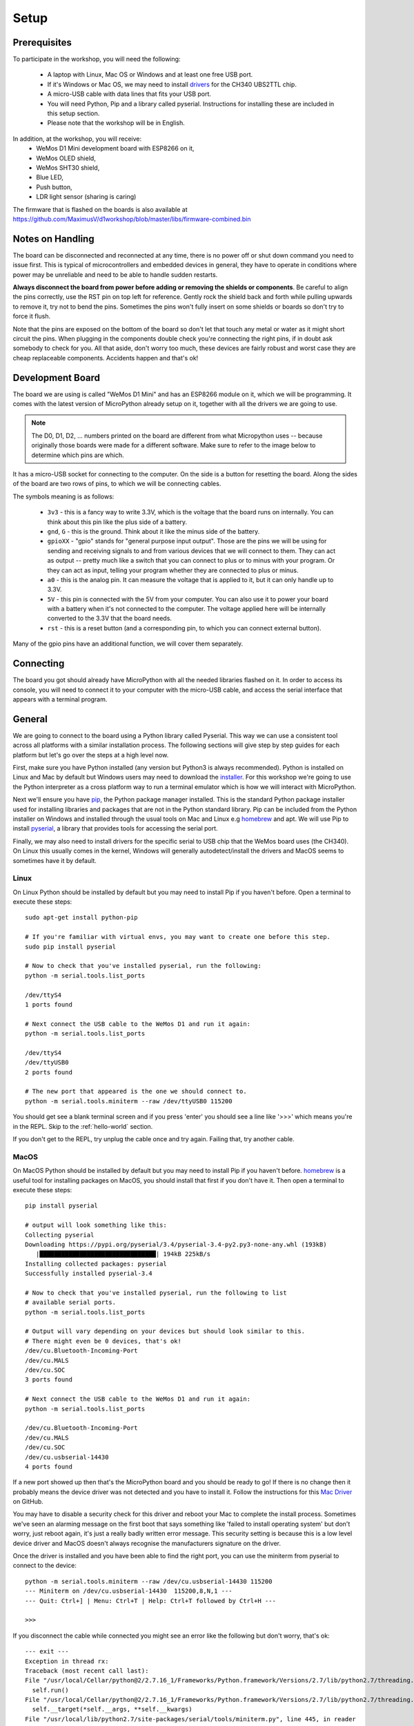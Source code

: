 Setup
*****

Prerequisites
=============

To participate in the workshop, you will need the following:

  * A laptop with Linux, Mac OS or Windows and at least one free USB port.
  * If it's Windows or Mac OS, we may need to install `drivers`_ for the CH340
    UBS2TTL chip.
  * A micro-USB cable with data lines that fits your USB port.
  * You will need Python, Pip and a library called pyserial. Instructions for
    installing these are included in this setup section.
  * Please note that the workshop will be in English.

.. _drivers: https://sparks.gogo.co.nz/ch340.html
.. _PuTTy: https://www.chiark.greenend.org.uk/~sgtatham/putty/latest.html


In addition, at the workshop, you will receive:
  * WeMos D1 Mini development board with ESP8266 on it,
  * WeMos OLED shield,
  * WeMos SHT30 shield,
  * Blue LED,
  * Push button,
  * LDR light sensor (sharing is caring)

The firmware that is flashed on the boards is also available at
https://github.com/MaximusV/d1workshop/blob/master/libs/firmware-combined.bin


Notes on Handling
=================
The board can be disconnected and reconnected at any time, there is no power
off or shut down command you need to issue first. This is typical of
microcontrollers and embedded devices in general, they have to operate in
conditions where power may be unreliable and need to be able to handle sudden
restarts.

**Always disconnect the board from power before adding or removing the shields or
components**. Be careful to align the pins correctly, use the RST pin on top
left for reference. Gently rock the shield back and forth while pulling upwards
to remove it, try not to bend the pins. Sometimes the pins won't fully insert
on some shields or boards so don't try to force it flush.

Note that the pins are exposed on the bottom of the board so don't let that
touch any metal or water as it might short circuit the pins. When plugging in
the components double check you're connecting the right pins, if in doubt ask
somebody to check for you. All that aside, don't worry too much, these devices
are fairly robust and worst case they are cheap replaceable components.
Accidents happen and that's ok!


Development Board
=================

The board we are using is called "WeMos D1 Mini" and has an ESP8266 module
on it, which we will be programming. It comes with the latest version of
MicroPython already setup on it, together with all the drivers we are going
to use.

.. note::
    The D0, D1, D2, ... numbers printed on the board are different from what
    Micropython uses -- because originally those boards were made for a
    different software. Make sure to refer to the image below to determine
    which pins are which.

.. image:: ./images/board.png
    :width: 512px


It has a micro-USB socket for connecting to the computer. On the side is
a button for resetting the board. Along the sides of the board are two rows
of pins, to which we will be connecting cables.

The symbols meaning is as follows:

  * ``3v3`` - this is a fancy way to write 3.3V, which is the voltage that the
    board runs on internally. You can think about this pin like the plus side
    of a battery.
  * ``gnd``, ``G`` - this is the ground. Think about it like the minus side of
    the battery.
  * ``gpioXX`` - "gpio" stands for "general purpose input output". Those are
    the pins we will be using for sending and receiving signals to and from
    various devices that we will connect to them. They can act as output --
    pretty much like a switch that you can connect to plus or to minus with
    your program.  Or they can act as input, telling your program whether they
    are connected to plus or minus.
  * ``a0`` - this is the analog pin. It can measure the voltage that is applied
    to it, but it can only handle up to 3.3V.
  * ``5V`` - this pin is connected with the 5V from your computer. You can
    also use it to power your board with a battery when it's not connected to
    the computer. The voltage applied here will be internally converted to the
    3.3V that the board needs.
  * ``rst`` - this is a reset button (and a corresponding pin, to which you can
    connect external button).

Many of the gpio pins have an additional function, we will cover them separately.


Connecting
==========

The board you got should already have MicroPython with all the needed libraries
flashed on it. In order to access its console, you will need to connect it to
your computer with the micro-USB cable, and access the serial interface that
appears with a terminal program.


General
=======

We are going to connect to the board using a Python library called Pyserial. This
way we can use a consistent tool across all platforms with a similar installation
process. The following sections will give step by step guides for each platform
but let's go over the steps at a high level now.

First, make sure you have Python installed (any version but Python3 is
always recommended). Python is installed on Linux and Mac by default but Windows
users may need to download the `installer`_. For this workshop we're going to use
the Python interpreter as a cross platform way to run a terminal emulator which
is how we will interact with MicroPython.

Next we'll ensure you have `pip`_, the Python package manager installed. This is the
standard Python package installer used for installing libraries and packages that
are not in the Python standard library. Pip can be included from the Python
installer on Windows and installed through the usual tools on Mac and Linux
e.g `homebrew`_ and apt. We will use Pip to install `pyserial`_, a library that
provides tools for accessing the serial port.

Finally, we may also need to install drivers for the specific serial to USB chip
that the WeMos board uses (the CH340). On Linux this usually comes in the kernel,
Windows will generally autodetect/install the drivers and MacOS seems to sometimes
have it by default.

.. _installer: https://www.python.org/downloads/
.. _pip: https://pypi.org/project/pip/
.. _homebrew: https://brew.sh
.. _pyserial: https://pythonhosted.org/pyserial/pyserial.html#overview

Linux
-----

On Linux Python should be installed by default but you may need to install Pip
if you haven't before. Open a terminal to execute these steps::


    sudo apt-get install python-pip

    # If you're familiar with virtual envs, you may want to create one before this step.
    sudo pip install pyserial

    # Now to check that you've installed pyserial, run the following:
    python -m serial.tools.list_ports

    /dev/ttyS4
    1 ports found

    # Next connect the USB cable to the WeMos D1 and run it again:
    python -m serial.tools.list_ports

    /dev/ttyS4
    /dev/ttyUSB0
    2 ports found

    # The new port that appeared is the one we should connect to.
    python -m serial.tools.miniterm --raw /dev/ttyUSB0 115200

You should get see a blank terminal screen and if you press 'enter' you should see
a line like '>>>' which means you're in the REPL. Skip to the :ref:`hello-world` section.

If you don't get to the REPL, try unplug the cable once and try again. Failing
that, try another cable.

MacOS
-----

On MacOS Python should be installed by default but you may need to install Pip
if you haven't before. `homebrew`_ is a useful tool for installing packages on MacOS,
you should install that first if you don't have it. Then open a terminal to
execute these steps::

    pip install pyserial

    # output will look something like this:
    Collecting pyserial
    Downloading https://pypi.org/pyserial/3.4/pyserial-3.4-py2.py3-none-any.whl (193kB)
       |████████████████████████████████| 194kB 225kB/s
    Installing collected packages: pyserial
    Successfully installed pyserial-3.4

    # Now to check that you've installed pyserial, run the following to list
    # available serial ports.
    python -m serial.tools.list_ports

    # Output will vary depending on your devices but should look similar to this.
    # There might even be 0 devices, that's ok!
    /dev/cu.Bluetooth-Incoming-Port
    /dev/cu.MALS
    /dev/cu.SOC
    3 ports found

    # Next connect the USB cable to the WeMos D1 and run it again:
    python -m serial.tools.list_ports

    /dev/cu.Bluetooth-Incoming-Port
    /dev/cu.MALS
    /dev/cu.SOC
    /dev/cu.usbserial-14430
    4 ports found

If a new port showed up then that's the MicroPython board and you should be ready
to go! If there is no change then it probably means the device driver was not
detected and you have to install it. Follow the instructions for this `Mac Driver`_
on GitHub.

You may have to disable a security check for this driver and reboot your Mac to
complete the install process. Sometimes we've seen an alarming message on the
first boot that says something like 'failed to install operating system' but don't
worry, just reboot again, it's just a really badly written error message. This
security setting is because this is a low level device driver and MacOS doesn't always
recognise the manufacturers signature on the driver.

.. _Mac Driver: https://github.com/adrianmihalko/ch340g-ch34g-ch34x-mac-os-x-driver#installation-with-homebrew-cask

Once the driver is installed and you have been able to find the right port, you
can use the miniterm from pyserial to connect to the device::

    python -m serial.tools.miniterm --raw /dev/cu.usbserial-14430 115200
    --- Miniterm on /dev/cu.usbserial-14430  115200,8,N,1 ---
    --- Quit: Ctrl+] | Menu: Ctrl+T | Help: Ctrl+T followed by Ctrl+H ---

    >>>

If you disconnect the cable while connected you might see an error like the following
but don't worry, that's ok::

    --- exit ---
    Exception in thread rx:
    Traceback (most recent call last):
    File "/usr/local/Cellar/python@2/2.7.16_1/Frameworks/Python.framework/Versions/2.7/lib/python2.7/threading.py", line 801, in __bootstrap_inner
      self.run()
    File "/usr/local/Cellar/python@2/2.7.16_1/Frameworks/Python.framework/Versions/2.7/lib/python2.7/threading.py", line 754, in run
      self.__target(*self.__args, **self.__kwargs)
    File "/usr/local/lib/python2.7/site-packages/serial/tools/miniterm.py", line 445, in reader
      data = self.serial.read(self.serial.in_waiting or 1)
    File "/usr/local/lib/python2.7/site-packages/serial/serialposix.py", line 509, in read
      raise SerialException('read failed: {}'.format(e))
    SerialException: read failed: [Errno 6] Device not configured

This website has some good general troubleshooting instructions for mac serial drivers,
just ignore any bits specific to their paid drivers https://www.mac-usb-serial.com/docs/support/troubleshooting.html.


Windows
-------

.. note::
    When I tested this recently I found that Windows 7 and 10 automatically
    installed the right drivers when connected to the internet so connect the
    board first and see if the autoinstaller pops up in the taskbar. Then follow
    the steps below to see if the device is detected after the autoinstaller
    completes. If the device doesn't appear, then you may need to install the
    drivers manually as described later.

    .. image:: ./images/win_python_4.png
        :width: 200px

Run the Python standard `installer`_ and be sure to check the box to install
`pip`_ under the Customize Installation section.

.. image:: ./images/win_python_2.png
    :width: 512px

Then open a Command Prompt (open the application bar and search for CMD) where
we can execute Pip to install Pyserial.

.. image:: ./images/win_python_3.png
    :width: 512px

Then we can run the pyserial list_ports tool to list available serial ports. On
Windows these are usually named COM<X> where X is a number. Plug in the board
and run list_ports again, if a new number pops up then that is the one we need
to connect to using miniterm. Be sure to pass in the --raw argument like so::

    python -m serial.tools.miniterm --raw COM3 115200

.. image:: ./images/win_python_5.png
    :width: 512px

If there was no new port or there are no COM devices showing, you need to install
the CH340 `drivers`_ first. It may be necessary to reboot to load the drivers properly.

.. _hello-world:

Hello world!
============

Once you are connected, press "enter" and you should see the Micropython
prompt, that looks like this::

    >>>

.. note::

    You may see some gibberish characters or an Error type message like 'could not
    find main.py', that's expected. As long as you can hit "enter" and see the
    ``>>>`` prompt then it's working!

It's traditional to start with a "Hello world!" program, so type this and press
"enter"::

    print("Hello world!")

If you see "Hello world!" displayed in the next line, then congratulations, you
got it working.

Python Basics
=============
If this is your first time ever using Python, this section will run over some of
the main things to know for getting started. Remember, Micropython is just an
implementation of the Python language interface so for basic behaviour
everything is the same as regular Python here.

The REPL
--------
We're currently connected to the Python REPL (Read-Execute-Print-Loop) which is
a quick and easy way to play around with Python code. If you install and run
regular Python on your computer, you can also run the REPL. The MicroPython
REPL has some handy extra features; it will remember the last 8 lines of code, it will
auto-indent blocks for you, it has a special paste mode ``Ctrl+e`` and it has
Tab completion, meaning it will offer suggestions for available methods on a
module or instance when you press the Tab key. Try to get used to these as we
go through the tutorial.

For actual complex Python programs running as services, the code is written into
a file with a ``.py`` extension and then executed with the Python interpreter
(often referred to as Python *scripts* or *modules*). Later in the tutorial we
will look at putting files onto the devices over the WebREPL.

.. note::

    During the first parts of the workshop, it's a good idea to have some basic
    text editor like NotePad open so that you can copy/paste in and modify the workshop
    code easily using the ``Ctrl+e`` paste mode in the MicroPython REPL. For each
    example you can then try variations on the examples or test out your own ideas.

Variables
---------

Python is a dynamically typed language which means you don't have to declare the
type of variables (unlike statically typed languages like C and Java)::

    x = 1
    y = "string"
    z = []
    type(x)

    type(y)

You can change the type of a variable at any time, you don't have to stick to
the original type::

    x = 1
    x = "x is now a string!"
    type(x)

This may seem weird if you're used to statically typed languages and it does
sometimes lead to subtle bugs but in general it is rarely a problem. The ``type``
builtin function used to check the types here is just for illustation, it is very
rarely needed when writing Python in general.

Whitespace Delimited
--------------------

Python is whitespace delimited which means that the whitespaces in the files
are used for flow control between blocks, loops, functions etc. In most other
popular languages, the curly brace chars ``{}`` are used as delimiters but you
also generally indent codes by convention for ease of reading. Python chose to
remove the braces as they are redundant if you are indenting blocks anyway and
it makes for much cleaner code to read.

It is important that you use whitespace OR tabs for indentation but not both. For
this workshop you must stick with whitespaces. If you're using an editor the
easiest thing is to set tabs to use whitespaces. The Micropython REPL handes
indentation automatically for you. As a rule, whereever you see the colon
character, ``:``, the next line must be indented. This is usually
applies to class and function definitions, conditional blocks (if/else) and loops::

    def adder(x, y):
        return x + y

    result = adder(1, 3)
    print("Result is {}".format(result))

    test = False
    if test is True:
        print("yes")
    else:
        print("no")

When you're typing an indented block and hit enter, the REPL will auto-indent to
the next line for you because it doesn't know if you want to write more in that
block or not. The line will start with three dots ``...`` and then a suitable
amount of indented whitespace. You have to press "enter" three times to complete
the block and unindent, or manually delete the indented space to close that block.
This catches some people out at first so keep it in mind.

Loops
-----

Loops in Python are fairly intuitive::

    # lists can contain multiple types!
    example_list = [0, 1, 3, "cat", "dog"]

    for item in example_list:
        print(item)

    for i in range(0, 10):
        print(i)

    from time import sleep
    while True:
        # loop forever! ctrl-c to exit
        print("Looping..")
        sleep(1)
        # Press enter three times to close the loop or delete the auto-indent!

Modules
-------
Python comes with loads of useful standard libraries for all sorts of things,
math, web requests, logging, testing etc. The ``import`` keyword is used to load
external libraries or modules into memory so we can call their methods etc. So
when you're importing things, you're calling functions defined elsewhere.
Let's prove this by creating a script::

    # use the open function to open a file in write mode 'w'
    new_file = open("example.py", "w")
    # note that we have to 'escape' the quote characters inside the string with
    # backslash. Why is that do you think?
    new_file.write("print(\"Test\")")
    new_file.close()

    # when importing we don't specify the .py, the 'module' is just the name
    import example

This should print out 'Test' when you first import it. But what if you import it
again? Nothing happens! This is because the file is interpreted into machine code
when it is imported so simple statements like ``print`` calls get executed.
Normally modules consist of classes and functions to be used multiple times and
it would be a waste of memory and CPU to interpret the file everytime it is imported.

Official Documentation and Support
==================================

The official documentation for this port of Micropython is available at
http://micropython.org/resources/docs/en/latest/esp8266/. There is a also a
forum on which you can ask questions and get help, located at
http://forum.micropython.org/. Finally, there are ``#esp8266`` and
``#micropython`` channels on http://freenode.net IRC network, where people chat
in real time. Remember that all people there are just users like you, but
possibly more experienced, and not employees who get paid to help you.
